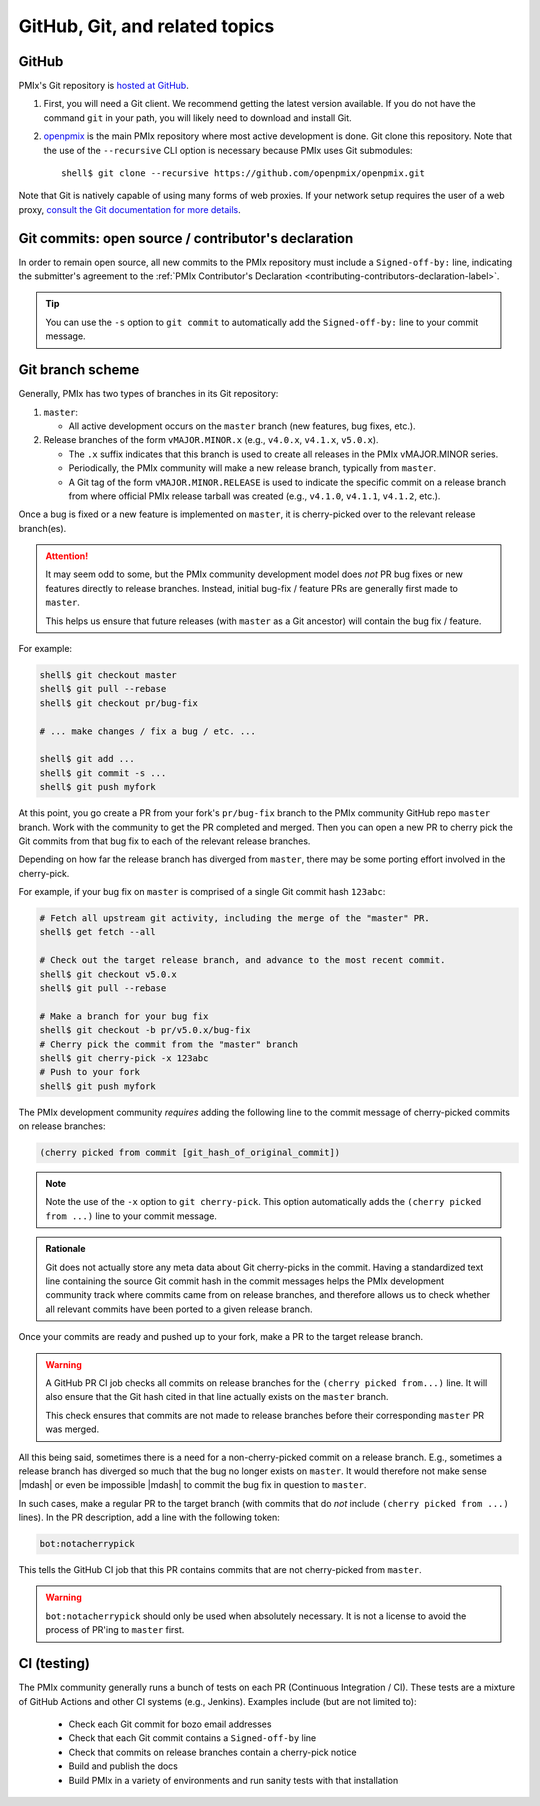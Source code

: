 GitHub, Git, and related topics
===============================

GitHub
------

PMIx's Git repository is `hosted at GitHub
<https://github.com/openpmix/openpmix>`_.

#. First, you will need a Git client. We recommend getting the latest
   version available. If you do not have the command ``git`` in your
   path, you will likely need to download and install Git.
#. `openpmix <https://github.com/openpmix/openpmix/>`_ is the main PMIx
   repository where most active development is done.  Git clone this
   repository.  Note that the use of the ``--recursive`` CLI option is
   necessary because PMIx uses Git submodules::

      shell$ git clone --recursive https://github.com/openpmix/openpmix.git

Note that Git is natively capable of using many forms of web
proxies. If your network setup requires the user of a web proxy,
`consult the Git documentation for more details
<https://git-scm.com/>`_.

Git commits: open source / contributor's declaration
----------------------------------------------------

In order to remain open source, all new commits to the PMIx
repository must include a ``Signed-off-by:`` line, indicating the
submitter's agreement to the :ref:`PMIx Contributor's Declaration
<contributing-contributors-declaration-label>`.

.. tip:: You can use the ``-s`` option to ``git commit`` to
         automatically add the ``Signed-off-by:`` line to your commit
         message.

.. _git-github-branch-scheme-label:

Git branch scheme
-----------------

Generally, PMIx has two types of branches in its Git repository:

#. ``master``:

   * All active development occurs on the ``master`` branch (new features,
     bug fixes, etc.).

#. Release branches of the form ``vMAJOR.MINOR.x`` (e.g., ``v4.0.x``,
   ``v4.1.x``, ``v5.0.x``).

   * The ``.x`` suffix indicates that this branch is used to create
     all releases in the PMIx vMAJOR.MINOR series.
   * Periodically, the PMIx community will make a new release
     branch, typically from ``master``.
   * A Git tag of the form ``vMAJOR.MINOR.RELEASE`` is used to
     indicate the specific commit on a release branch from where
     official PMIx release tarball was created (e.g., ``v4.1.0``,
     ``v4.1.1``, ``v4.1.2``, etc.).

Once a bug is fixed or a new feature is implemented on ``master``, it is
cherry-picked over to the relevant release branch(es).

.. attention:: It may seem odd to some, but the PMIx community
               development model does *not* PR bug fixes or new
               features directly to release branches.  Instead,
               initial bug-fix / feature PRs are generally first made
               to ``master``.

               This helps us ensure that future releases (with
               ``master`` as a Git ancestor) will contain the bug fix /
               feature.

For example:

.. code:: sh

   shell$ git checkout master
   shell$ git pull --rebase
   shell$ git checkout pr/bug-fix

   # ... make changes / fix a bug / etc. ...

   shell$ git add ...
   shell$ git commit -s ...
   shell$ git push myfork

At this point, you go create a PR from your fork's ``pr/bug-fix``
branch to the PMIx community GitHub repo ``master`` branch.  Work
with the community to get the PR completed and merged.  Then you can
open a new PR to cherry pick the Git commits from that bug fix to each
of the relevant release branches.

Depending on how far the release branch has diverged from ``master``,
there may be some porting effort involved in the cherry-pick.

For example, if your bug fix on ``master`` is comprised of a single Git
commit hash ``123abc``:

.. code:: sh

   # Fetch all upstream git activity, including the merge of the "master" PR.
   shell$ get fetch --all

   # Check out the target release branch, and advance to the most recent commit.
   shell$ git checkout v5.0.x
   shell$ git pull --rebase

   # Make a branch for your bug fix
   shell$ git checkout -b pr/v5.0.x/bug-fix
   # Cherry pick the commit from the "master" branch
   shell$ git cherry-pick -x 123abc
   # Push to your fork
   shell$ git push myfork

The PMIx development community *requires* adding the following
line to the commit message of cherry-picked commits on release
branches:

.. code:: text

   (cherry picked from commit [git_hash_of_original_commit])

.. note:: Note the use of the ``-x`` option to ``git cherry-pick``.
          This option automatically adds the ``(cherry picked from
          ...)`` line to your commit message.

.. admonition:: Rationale
   :class: tip

   Git does not actually store any meta data about Git cherry-picks in
   the commit.  Having a standardized text line containing the source
   Git commit hash in the commit messages helps the PMIx
   development community track where commits came from on release
   branches, and therefore allows us to check whether all relevant
   commits have been ported to a given release branch.

Once your commits are ready and pushed up to your fork, make a PR to
the target release branch.

.. warning:: A GitHub PR CI job checks all commits on release branches
             for the ``(cherry picked from...)`` line. It will also
             ensure that the Git hash cited in that line actually
             exists on the ``master`` branch.

             This check ensures that commits are not made to release
             branches before their corresponding ``master`` PR was
             merged.

All this being said, sometimes there is a need for a non-cherry-picked
commit on a release branch. E.g., sometimes a release branch has
diverged so much that the bug no longer exists on ``master``.  It would
therefore not make sense |mdash| or even be impossible |mdash| to
commit the bug fix in question to ``master``.

In such cases, make a regular PR to the target branch (with commits
that do *not* include ``(cherry picked from ...)`` lines).  In the PR
description, add a line with the following token:

.. code:: text

   bot:notacherrypick

This tells the GitHub CI job that this PR contains commits that are
not cherry-picked from ``master``.

.. warning:: ``bot:notacherrypick`` should only be used when
             absolutely necessary.  It is not a license to avoid
             the process of PR'ing to ``master`` first.

CI (testing)
------------

The PMIx community generally runs a bunch of tests on each PR
(Continuous Integration / CI).  These tests are a mixture of
GitHub Actions and other CI systems (e.g., Jenkins).  Examples
include (but are not limited to):

   * Check each Git commit for bozo email addresses
   * Check that each Git commit contains a ``Signed-off-by`` line
   * Check that commits on release branches contain a cherry-pick
     notice
   * Build and publish the docs
   * Build PMIx in a variety of environments and run sanity tests
     with that installation
